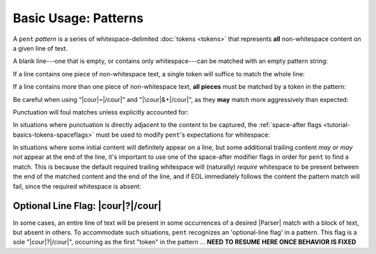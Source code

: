 .. Pattern-level semantics

Basic Usage: Patterns
=====================

A ``pent`` *pattern* is a series of whitespace-delimited
:doc:`tokens <tokens>` that represents **all** non-whitespace
content on a given line of text.

A blank line---one that is empty, or contains only
whitespace---can be matched with an empty pattern string:

.. doctest:: blank

    >>> check_pattern(pattern="", text="")
    MATCH
    <BLANKLINE>
    >>> check_pattern(pattern="", text="          ")
    MATCH
    <BLANKLINE>
    >>> check_pattern(pattern="", text="     \t   ")
    MATCH
    <BLANKLINE>

If a line contains one piece of non-whitespace text,
a single token will suffice to match the whole line:

.. doctest:: one_piece

    >>> check_pattern(pattern="&.", text="foo")
    MATCH
    <BLANKLINE>
    >>> check_pattern(pattern="&.", text="     foo")
    MATCH
    <BLANKLINE>
    >>> check_pattern(pattern="#..i", text="-5")
    MATCH
    <BLANKLINE>
    >>> check_pattern(pattern="#..i", text="    50000   ")
    MATCH
    <BLANKLINE>
    >>> check_pattern(pattern="#..f", text="2")  # Wrong number type
    NO MATCH
    <BLANKLINE>
    >>> check_pattern(pattern="#.-i", text="2")  # Wrong number sign
    NO MATCH
    <BLANKLINE>
    >>> check_pattern(pattern="", text="42")  # Line is not blank
    NO MATCH
    <BLANKLINE>

If a line contains more than one piece of non-whitespace text,
**all pieces** must be matched by a token in the pattern:

.. doctest:: multi_pieces

    >>> check_pattern(pattern="&+", text="foo bar baz")  # One-or-more gets all three
    MATCH
    <BLANKLINE>
    >>> check_pattern(pattern="&. &.", text="foo bar baz")  # Only 2/3 words matched
    NO MATCH
    <BLANKLINE>
    >>> check_pattern(pattern="&. #..i", text="foo 42")
    MATCH
    <BLANKLINE>
    >>> check_pattern(pattern="&+ #..i", text="foo bar baz 42")
    MATCH
    <BLANKLINE>
    >>> check_pattern(pattern="#+.i", text="-2 -1 0 1 2")
    MATCH
    <BLANKLINE>
    >>> check_pattern(pattern="#+.i", text="-2 -1 foo 1 2")  # 'foo' is not an int
    NO MATCH
    <BLANKLINE>

Be careful when using "|cour|\ ~\ |/cour|" and
"|\cour|\ &+\ |/cour|", as they **may** match
more aggressively than expected:

.. doctest:: aggressive_matching

    >>> check_pattern(pattern="~ #+.i", text="foo bar 42 34")
    MATCH
    <BLANKLINE>
    >>> show_capture(pattern="~! #+.i", text="foo bar 42 34")
    [[['foo', 'bar']]]
    <BLANKLINE>
    >>> check_pattern(pattern="&+ #+.i", text="foo bar 42 34")
    MATCH
    <BLANKLINE>
    >>> show_capture(pattern="&!+ #+.i", text="foo bar 42 34")
    [[['foo', 'bar', '42']]]
    <BLANKLINE>
    >>> check_pattern(pattern="&+ #+.i", text="foo 42 bar 34")
    MATCH
    <BLANKLINE>
    >>> show_capture(pattern="&!+ #+.i", text="foo 42 bar 34")
    [[['foo', '42', 'bar']]]
    <BLANKLINE>


Punctuation will foul matches unless explicitly accounted for:

.. doctest:: punctuation

    >>> check_pattern(pattern="#+.i", text="1 2 ---- 3 4")
    NO MATCH
    <BLANKLINE>
    >>> check_pattern(pattern="#+.i &. #+.i", text="1 2 ---- 3 4")
    MATCH
    <BLANKLINE>


In situations where punctuation is directly adjacent to the content
to be captured, the :ref:`space-after flags <tutorial-basics-tokens-spaceflags>`
must be used to modify ``pent``'s expectations for whitespace:

.. doctest:: whitespace

    >>> check_pattern(pattern="~ #..d @..", text="The value is 3.1415.")  # No space between '42' and '.'
    NO MATCH
    <BLANKLINE>
    >>> check_pattern(pattern="~ #x..d @..", text="The value is 3.1415.")
    MATCH
    <BLANKLINE>


In situations where some initial content will definitely appear on a line,
but some additional trailing content *may or may not* appear at the end of the line,
it's important to use one of the space-after modifier flags in order for
``pent`` to find a match. This is because the default required
trailing whitespace will (naturally) *require* whitespace to be present
between the end of the matched content and the end of the line,
and if EOL immediately follows the content the pattern match will fail,
since the required whitespace is absent:

.. doctest:: eol_optional

    >>> check_pattern(pattern="&. #.+i ~", text="always 42 sometimes")
    MATCH
    <BLANKLINE>
    >>> check_pattern(pattern="&. #.+i ~", text="always 42")
    NO MATCH
    <BLANKLINE>
    >>> check_pattern(pattern="&. #.+i ~", text="always 42   ")
    MATCH
    <BLANKLINE>
    >>> check_pattern(pattern="&. #x.+i ~", text="always 42")
    MATCH
    <BLANKLINE>


.. _tutorial-basics-patterns-optionallineflag:

Optional Line Flag: |cour|\ ?\ |/cour|
--------------------------------------

In some cases, an entire line of text will be present in some occurrences
of a desired |Parser| match with a block of text, but absent in others.
To accommodate such situations, ``pent`` recognizes an 'optional-line flag' in a pattern.
This flag is a sole "|cour|\ ?\ |/cour|", occurring as the first "token"
in the pattern ... **NEED TO RESUME HERE ONCE BEHAVIOR IS FIXED**
